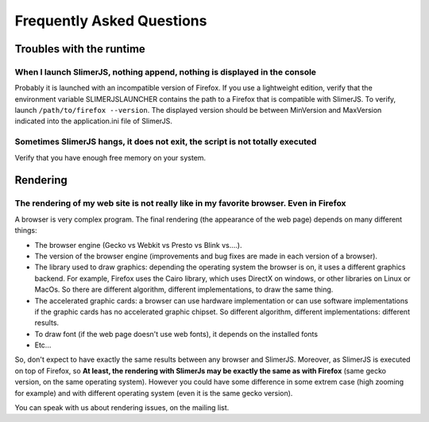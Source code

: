 .. index:: faq

==========================
Frequently Asked Questions
==========================


Troubles with the runtime
=========================


When I launch SlimerJS, nothing append, nothing is displayed in the console
---------------------------------------------------------------------------

Probably it is launched with an incompatible version of Firefox. If you use
a lightweight edition, verify that the environment variable SLIMERJSLAUNCHER contains the
path to a Firefox that is compatible with SlimerJS. To verify, launch
``/path/to/firefox --version``. The displayed version should be between
MinVersion and MaxVersion indicated into the application.ini file of SlimerJS.


Sometimes SlimerJS hangs, it does not exit, the script is not totally executed
------------------------------------------------------------------------------

Verify that you have enough free memory on your system.


Rendering
=========

The rendering of my web site is not really like in my favorite browser. Even in Firefox
---------------------------------------------------------------------------------------

A browser is very complex program. The final rendering (the appearance of the web page)
depends on many different things:

- The browser engine (Gecko vs Webkit vs Presto vs Blink vs....).
- The version of the browser engine (improvements and bug fixes are made in each
  version of a browser).
- The library used to draw graphics: depending the operating system the
  browser is on, it uses a different graphics backend. For example, Firefox
  uses the Cairo library, which uses DirectX on windows, or other libraries
  on Linux or MacOs. So there are different algorithm, different implementations,
  to draw the same thing.
- The accelerated graphic cards: a browser can use hardware implementation
  or can use software implementations if the graphic cards has no accelerated
  graphic chipset. So different algorithm, different implementations: different
  results.
- To draw font (if the web page doesn't use web fonts), it depends on the installed fonts
- Etc...

So, don't expect to have exactly the same results between any browser and SlimerJS.
Moreover, as SlimerJS is executed on top of Firefox, so **At least, the rendering
with SlimerJs may be exactly the same as with Firefox** (same gecko version, on the
same operating system). However you could have some difference in some extrem
case (high zooming for example) and with different operating system (even it is
the same gecko version).

You can speak with us about rendering issues, on the mailing list.


